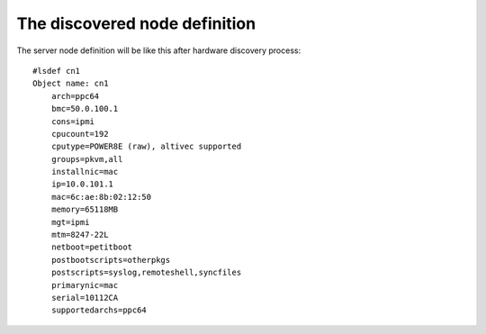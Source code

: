 The discovered node definition
------------------------------

The server node definition will be like this after hardware discovery process::

  #lsdef cn1
  Object name: cn1
      arch=ppc64
      bmc=50.0.100.1
      cons=ipmi
      cpucount=192
      cputype=POWER8E (raw), altivec supported
      groups=pkvm,all
      installnic=mac
      ip=10.0.101.1
      mac=6c:ae:8b:02:12:50
      memory=65118MB
      mgt=ipmi
      mtm=8247-22L
      netboot=petitboot
      postbootscripts=otherpkgs
      postscripts=syslog,remoteshell,syncfiles
      primarynic=mac
      serial=10112CA
      supportedarchs=ppc64
